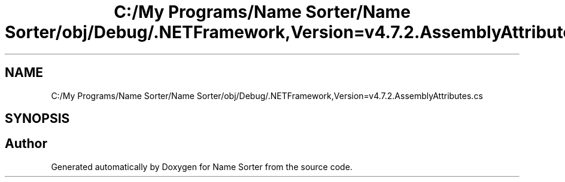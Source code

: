 .TH "C:/My Programs/Name Sorter/Name Sorter/obj/Debug/.NETFramework,Version=v4.7.2.AssemblyAttributes.cs" 3 "Name Sorter" \" -*- nroff -*-
.ad l
.nh
.SH NAME
C:/My Programs/Name Sorter/Name Sorter/obj/Debug/.NETFramework,Version=v4.7.2.AssemblyAttributes.cs
.SH SYNOPSIS
.br
.PP
.SH "Author"
.PP 
Generated automatically by Doxygen for Name Sorter from the source code\&.

